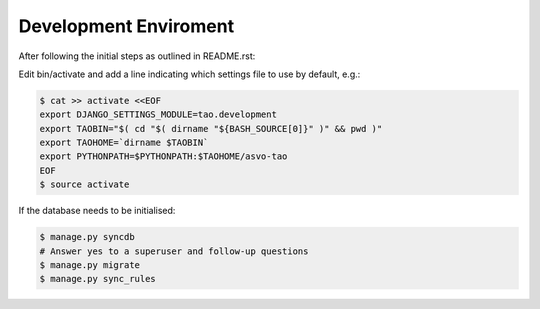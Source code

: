 ======================
Development Enviroment
======================

After following the initial steps as outlined in README.rst:

Edit bin/activate and add a line indicating which settings file to use by default, e.g.:

.. code-block:: sh

   $ cat >> activate <<EOF
   export DJANGO_SETTINGS_MODULE=tao.development
   export TAOBIN="$( cd "$( dirname "${BASH_SOURCE[0]}" )" && pwd )"
   export TAOHOME=`dirname $TAOBIN`
   export PYTHONPATH=$PYTHONPATH:$TAOHOME/asvo-tao
   EOF
   $ source activate

If the database needs to be initialised:

.. code-block:: sh

   $ manage.py syncdb
   # Answer yes to a superuser and follow-up questions
   $ manage.py migrate
   $ manage.py sync_rules

